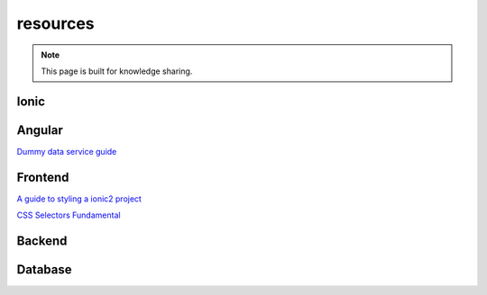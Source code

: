 resources
=========


.. note::

  This page is built for knowledge sharing.


Ionic
-----


Angular
-------
`Dummy data service guide
<https://angular.io/docs/ts/latest/tutorial/toh-pt4.html>`_



Frontend
--------

`A guide to styling a ionic2 project
<http://www.joshmorony.com/a-guide-to-styling-an-ionic-2-application/>`_

`CSS Selectors Fundamental
<https://code.tutsplus.com/tutorials/the-30-css-selectors-you-must-memorize--net-16048/>`_



Backend
-------


Database
--------


